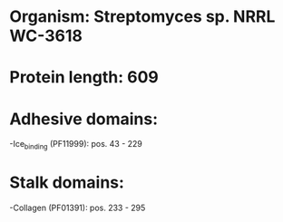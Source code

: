 * Organism: Streptomyces sp. NRRL WC-3618
* Protein length: 609
* Adhesive domains:
-Ice_binding (PF11999): pos. 43 - 229
* Stalk domains:
-Collagen (PF01391): pos. 233 - 295

